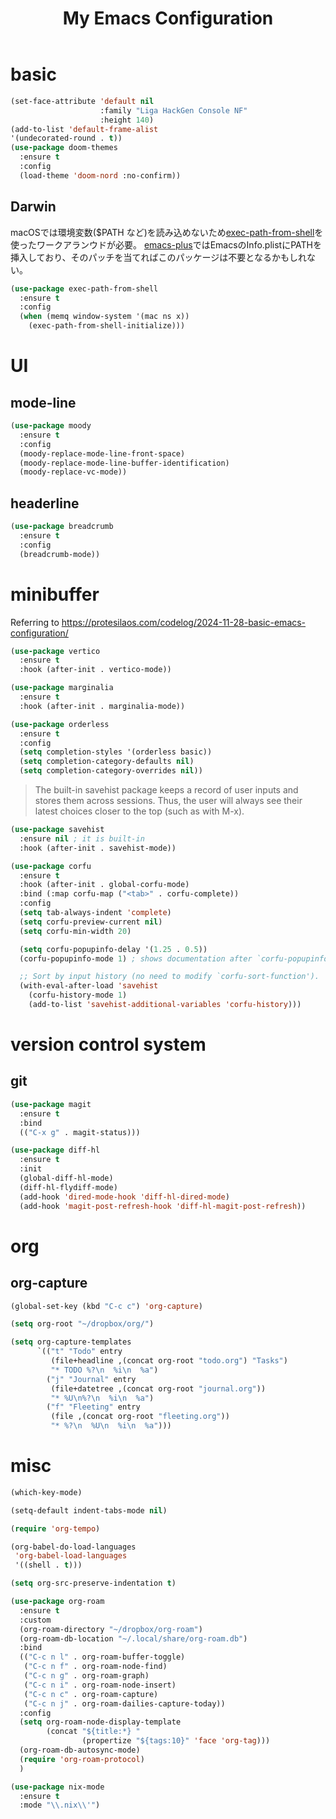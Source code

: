 #+TITLE:My Emacs Configuration
#+STARTUP:overview

* basic

#+begin_src emacs-lisp
(set-face-attribute 'default nil
                    :family "Liga HackGen Console NF"
                    :height 140)
(add-to-list 'default-frame-alist
'(undecorated-round . t))
(use-package doom-themes
  :ensure t
  :config
  (load-theme 'doom-nord :no-confirm))
#+end_src

** Darwin
macOSでは環境変数($PATH など)を読み込めないため[[https://github.com/purcell/exec-path-from-shell][exec-path-from-shell]]を使ったワークアランウドが必要。
[[https://github.com/d12frosted/homebrew-emacs-plus/blob/3e61ee44f4cfc43dce292047aff5e9277e7d1bd4/Library/EmacsBase.rb#L33-L49][emacs-plus]]ではEmacsのInfo.plistにPATHを挿入しており、そのパッチを当てればこのパッケージは不要となるかもしれない。
#+begin_src emacs-lisp
(use-package exec-path-from-shell
  :ensure t
  :config
  (when (memq window-system '(mac ns x))
    (exec-path-from-shell-initialize)))
#+end_src

* UI
** mode-line
#+begin_src emacs-lisp
(use-package moody
  :ensure t
  :config
  (moody-replace-mode-line-front-space)
  (moody-replace-mode-line-buffer-identification)
  (moody-replace-vc-mode))
#+end_src

** headerline
#+begin_src emacs-lisp
(use-package breadcrumb
  :ensure t
  :config
  (breadcrumb-mode))
#+end_src

* minibuffer
Referring to https://protesilaos.com/codelog/2024-11-28-basic-emacs-configuration/
#+begin_src emacs-lisp
(use-package vertico
  :ensure t
  :hook (after-init . vertico-mode))
#+end_src

#+begin_src emacs-lisp
(use-package marginalia
  :ensure t
  :hook (after-init . marginalia-mode))
#+end_src

#+begin_src emacs-lisp
(use-package orderless
  :ensure t
  :config
  (setq completion-styles '(orderless basic))
  (setq completion-category-defaults nil)
  (setq completion-category-overrides nil))
#+end_src

#+begin_quote
The built-in savehist package keeps a record of user inputs and stores them across sessions. Thus, the user will always see their latest choices closer to the top (such as with M-x).
#+end_quote
#+begin_src emacs-lisp
(use-package savehist
  :ensure nil ; it is built-in
  :hook (after-init . savehist-mode))
#+end_src

#+begin_src emacs-lisp
(use-package corfu
  :ensure t
  :hook (after-init . global-corfu-mode)
  :bind (:map corfu-map ("<tab>" . corfu-complete))
  :config
  (setq tab-always-indent 'complete)
  (setq corfu-preview-current nil)
  (setq corfu-min-width 20)

  (setq corfu-popupinfo-delay '(1.25 . 0.5))
  (corfu-popupinfo-mode 1) ; shows documentation after `corfu-popupinfo-delay'

  ;; Sort by input history (no need to modify `corfu-sort-function').
  (with-eval-after-load 'savehist
    (corfu-history-mode 1)
    (add-to-list 'savehist-additional-variables 'corfu-history)))
#+end_src

* version control system
** git
#+begin_src emacs-lisp
(use-package magit
  :ensure t
  :bind
  (("C-x g" . magit-status)))

(use-package diff-hl
  :ensure t
  :init
  (global-diff-hl-mode)
  (diff-hl-flydiff-mode)
  (add-hook 'dired-mode-hook 'diff-hl-dired-mode)
  (add-hook 'magit-post-refresh-hook 'diff-hl-magit-post-refresh))
#+end_src

* org
** org-capture
#+begin_src emacs-lisp
(global-set-key (kbd "C-c c") 'org-capture)

(setq org-root "~/dropbox/org/")

(setq org-capture-templates
      `(("t" "Todo" entry
         (file+headline ,(concat org-root "todo.org") "Tasks")
         "* TODO %?\n  %i\n  %a")
        ("j" "Journal" entry
         (file+datetree ,(concat org-root "journal.org"))
         "* %U\n%?\n  %i\n  %a")
        ("f" "Fleeting" entry
         (file ,(concat org-root "fleeting.org"))
         "* %?\n  %U\n  %i\n  %a")))
#+end_src

* misc
#+begin_src emacs-lisp
(which-key-mode)

(setq-default indent-tabs-mode nil)

(require 'org-tempo)

(org-babel-do-load-languages
 'org-babel-load-languages
 '((shell . t)))

(setq org-src-preserve-indentation t)

(use-package org-roam
  :ensure t
  :custom
  (org-roam-directory "~/dropbox/org-roam")
  (org-roam-db-location "~/.local/share/org-roam.db")
  :bind
  (("C-c n l" . org-roam-buffer-toggle)
   ("C-c n f" . org-roam-node-find)
   ("C-c n g" . org-roam-graph)
   ("C-c n i" . org-roam-node-insert)
   ("C-c n c" . org-roam-capture)
   ("C-c n j" . org-roam-dailies-capture-today))
  :config
  (setq org-roam-node-display-template
        (concat "${title:*} "
                (propertize "${tags:10}" 'face 'org-tag)))
  (org-roam-db-autosync-mode)
  (require 'org-roam-protocol)
  )

(use-package nix-mode
  :ensure t
  :mode "\\.nix\\'")
#+end_src
